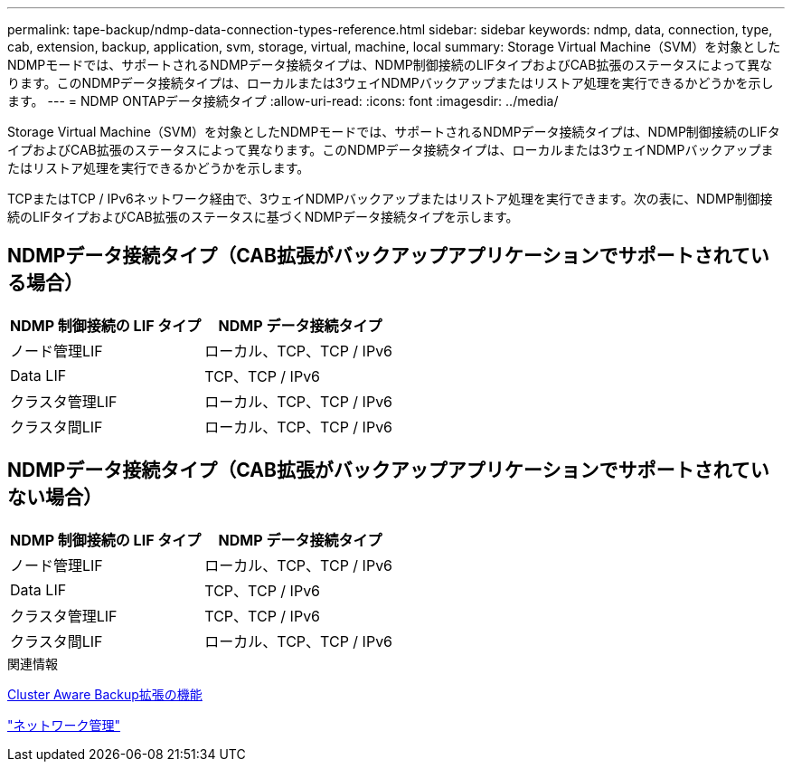 ---
permalink: tape-backup/ndmp-data-connection-types-reference.html 
sidebar: sidebar 
keywords: ndmp, data, connection, type, cab, extension, backup, application, svm, storage, virtual, machine, local 
summary: Storage Virtual Machine（SVM）を対象としたNDMPモードでは、サポートされるNDMPデータ接続タイプは、NDMP制御接続のLIFタイプおよびCAB拡張のステータスによって異なります。このNDMPデータ接続タイプは、ローカルまたは3ウェイNDMPバックアップまたはリストア処理を実行できるかどうかを示します。 
---
= NDMP ONTAPデータ接続タイプ
:allow-uri-read: 
:icons: font
:imagesdir: ../media/


[role="lead"]
Storage Virtual Machine（SVM）を対象としたNDMPモードでは、サポートされるNDMPデータ接続タイプは、NDMP制御接続のLIFタイプおよびCAB拡張のステータスによって異なります。このNDMPデータ接続タイプは、ローカルまたは3ウェイNDMPバックアップまたはリストア処理を実行できるかどうかを示します。

TCPまたはTCP / IPv6ネットワーク経由で、3ウェイNDMPバックアップまたはリストア処理を実行できます。次の表に、NDMP制御接続のLIFタイプおよびCAB拡張のステータスに基づくNDMPデータ接続タイプを示します。



== NDMPデータ接続タイプ（CAB拡張がバックアップアプリケーションでサポートされている場合）

|===
| NDMP 制御接続の LIF タイプ | NDMP データ接続タイプ 


 a| 
ノード管理LIF
 a| 
ローカル、TCP、TCP / IPv6



 a| 
Data LIF
 a| 
TCP、TCP / IPv6



 a| 
クラスタ管理LIF
 a| 
ローカル、TCP、TCP / IPv6



 a| 
クラスタ間LIF
 a| 
ローカル、TCP、TCP / IPv6

|===


== NDMPデータ接続タイプ（CAB拡張がバックアップアプリケーションでサポートされていない場合）

|===
| NDMP 制御接続の LIF タイプ | NDMP データ接続タイプ 


 a| 
ノード管理LIF
 a| 
ローカル、TCP、TCP / IPv6



 a| 
Data LIF
 a| 
TCP、TCP / IPv6



 a| 
クラスタ管理LIF
 a| 
TCP、TCP / IPv6



 a| 
クラスタ間LIF
 a| 
ローカル、TCP、TCP / IPv6

|===
.関連情報
xref:cluster-aware-backup-extension-concept.adoc[Cluster Aware Backup拡張の機能]

link:../networking/networking_reference.html["ネットワーク管理"]
